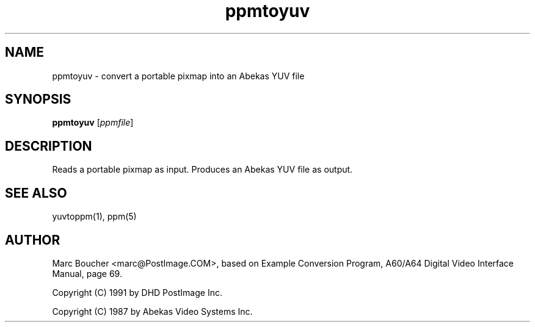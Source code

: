 .TH ppmtoyuv 1 "25 March 91"
.IX ppmtoyuv
.SH NAME
ppmtoyuv - convert a portable pixmap into an Abekas YUV file
.SH SYNOPSIS
.B ppmtoyuv
.RI [ ppmfile ]
.SH DESCRIPTION
Reads a portable pixmap as input.
Produces an Abekas YUV file as output.
.IX Abekas
.SH "SEE ALSO"
yuvtoppm(1), ppm(5)
.SH AUTHOR
Marc Boucher <marc@PostImage.COM>,
based on Example Conversion Program, A60/A64 Digital Video Interface
Manual, page 69.
.PP
Copyright (C) 1991 by DHD PostImage Inc.
.PP
Copyright (C) 1987 by Abekas Video Systems Inc.
.\" Permission to use, copy, modify, and distribute this software and its
.\" documentation for any purpose and without fee is hereby granted, provided
.\" that the above copyright notice appear in all copies and that both that
.\" copyright notice and this permission notice appear in supporting
.\" documentation.  This software is provided "as is" without express or
.\" implied warranty.
